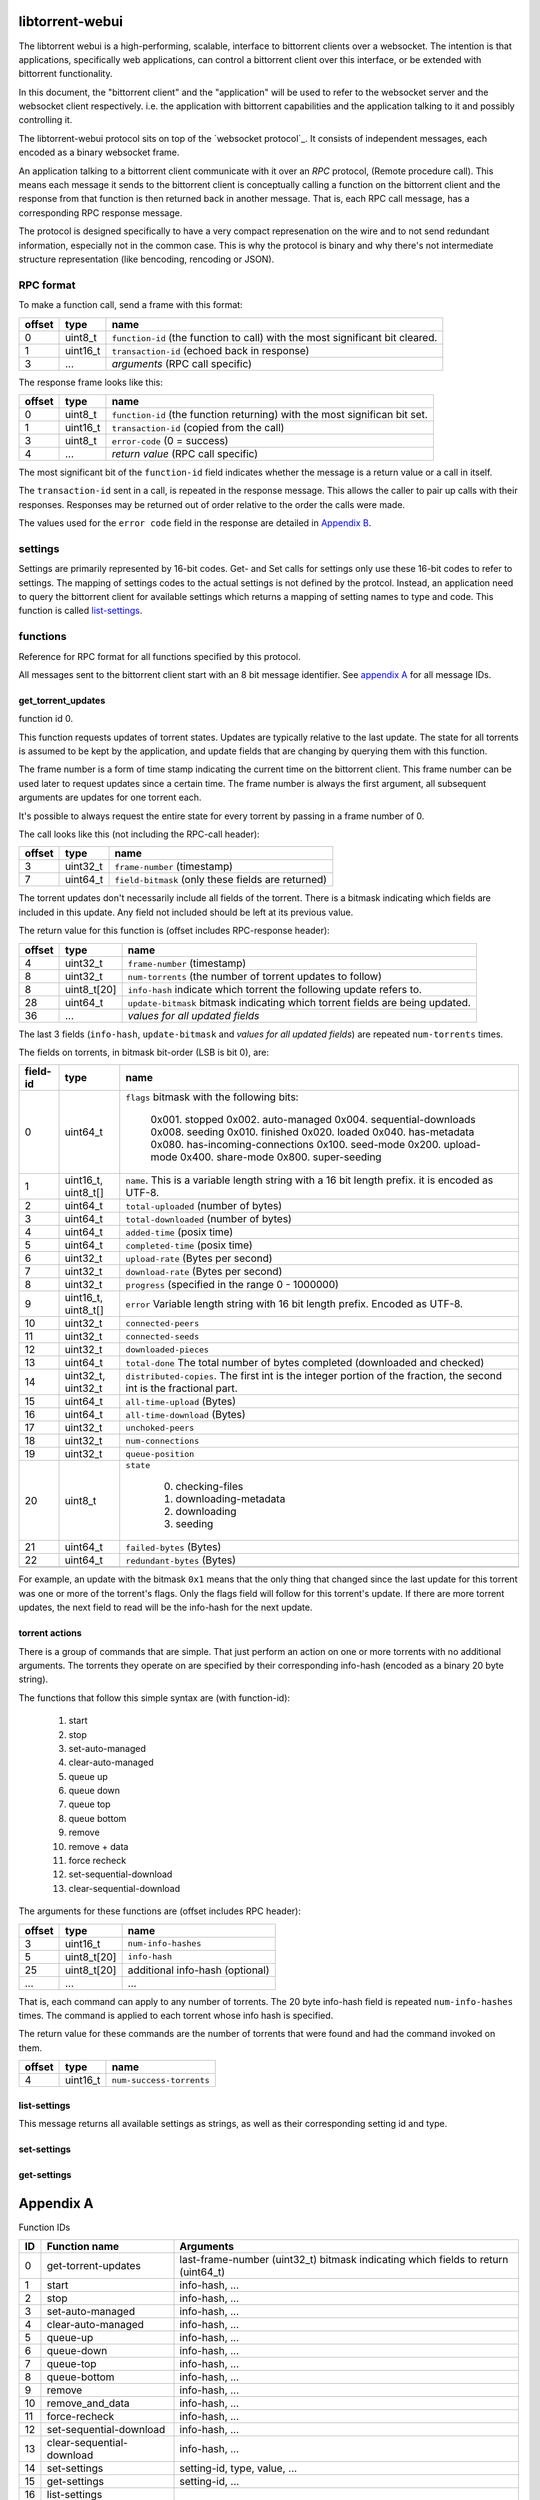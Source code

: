libtorrent-webui
================

The libtorrent webui is a high-performing, scalable, interface to bittorrent clients
over a websocket. The intention is that applications, specifically web applications,
can control a bittorrent client over this interface, or be extended with bittorrent
functionality.

In this document, the "bittorrent client" and the "application" will be used to refer
to the websocket server and the websocket client respectively. i.e. the application
with bittorrent capabilities and the application talking to it and possibly controlling
it.

The libtorrent-webui protocol sits on top of the `websocket protocol`_. It consists
of independent messages, each encoded as a binary websocket frame.

An application talking to a bittorrent client communicate with it over an *RPC* protocol,
(Remote procedure call). This means each message it sends to the bittorrent client is
conceptually calling a function on the bittorrent client and the response from that
function is then returned back in another message. That is, each RPC call message, has
a corresponding RPC response message.

The protocol is designed specifically to have a very compact represenation on the wire
and to not send redundant information, especially not in the common case. This is why
the protocol is binary and why there's not intermediate structure representation (like
bencoding, rencoding or JSON).

RPC format
----------

To make a function call, send a frame with this format:

+----------+--------------------+-------------------------------------------+
| offset   | type               | name                                      |
+==========+====================+===========================================+
| 0        | uint8_t            | ``function-id`` (the function to call)    |
|          |                    | with the most significant bit cleared.    |
+----------+--------------------+-------------------------------------------+
| 1        | uint16_t           | ``transaction-id`` (echoed back in        |
|          |                    | response)                                 |
+----------+--------------------+-------------------------------------------+
| 3        | ...                | *arguments* (RPC call specific)           |
+----------+--------------------+-------------------------------------------+

The response frame looks like this:

+----------+--------------------+-------------------------------------------+
| offset   | type               | name                                      |
+==========+====================+===========================================+
| 0        | uint8_t            | ``function-id`` (the function returning)  |
|          |                    | with the most significan bit set.         |
+----------+--------------------+-------------------------------------------+
| 1        | uint16_t           | ``transaction-id`` (copied from the call) |
+----------+--------------------+-------------------------------------------+
| 3        | uint8_t            | ``error-code`` (0 = success)              |
+----------+--------------------+-------------------------------------------+
| 4        | ...                | *return value* (RPC call specific)        |
+----------+--------------------+-------------------------------------------+

The most significant bit of the ``function-id`` field indicates whether the message
is a return value or a call in itself.

The ``transaction-id`` sent in a call, is repeated in the response message. This
allows the caller to pair up calls with their responses. Responses may
be returned out of order relative to the order the calls were made.

The values used for the ``error code`` field in the response are detailed in
`Appendix B`_.

settings
--------

Settings are primarily represented by 16-bit codes. Get- and Set calls for
settings only use these 16-bit codes to refer to settings. The mapping of
settings codes to the actual settings is not defined by the protcol. Instead,
an application need to query the bittorrent client for available settings
which returns a mapping of setting names to type and code. This function
is called `list-settings`_.

functions
---------

Reference for RPC format for all functions specified by this protocol.

All messages sent to the bittorrent client start with an 8 bit message identifier.
See `appendix A`_ for all message IDs.

get_torrent_updates
...................

function id 0.

This function requests updates of torrent states. Updates are typically relative
to the last update. The state for all torrents is assumed to be kept by the
application, and update fields that are changing by querying them with this function.

The frame number is a form of time stamp indicating the current time on the bittorrent
client. This frame number can be used later to request updates since a certain time.
The frame number is always the first argument, all subsequent arguments are updates for
one torrent each.

It's possible to always request the entire state for every torrent by passing in
a frame number of 0.

The call looks like this (not including the RPC-call header):

+----------+--------------------+-------------------------------------------+
| offset   | type               | name                                      |
+==========+====================+===========================================+
| 3        | uint32_t           | ``frame-number`` (timestamp)              |
+----------+--------------------+-------------------------------------------+
| 7        | uint64_t           | ``field-bitmask`` (only these fields are  |
|          |                    | returned)                                 |
+----------+--------------------+-------------------------------------------+

The torrent updates don't necessarily include all fields of the torrent. There is
a bitmask indicating which fields are included in this update. Any field not
included should be left at its previous value.

The return value for this function is (offset includes RPC-response header):

+----------+--------------------+-------------------------------------------+
| offset   | type               | name                                      |
+==========+====================+===========================================+
| 4        | uint32_t           | ``frame-number`` (timestamp)              |
+----------+--------------------+-------------------------------------------+
| 8        | uint32_t           | ``num-torrents`` (the number of torrent   |
|          |                    | updates to follow)                        |
+----------+--------------------+-------------------------------------------+
| 8        | uint8_t[20]        | ``info-hash`` indicate which torrent      |
|          |                    | the following update refers to.           |
+----------+--------------------+-------------------------------------------+
| 28       | uint64_t           | ``update-bitmask`` bitmask indicating     |
|          |                    | which torrent fields are being updated.   |
+----------+--------------------+-------------------------------------------+
| 36       | ...                | *values for all updated fields*           |
+----------+--------------------+-------------------------------------------+

The last 3 fields (``info-hash``, ``update-bitmask`` and
*values for all updated fields*) are repeated ``num-torrents`` times.

The fields on torrents, in bitmask bit-order (LSB is bit 0), are:

+----------+---------------------+------------------------------------------+
| field-id | type                | name                                     |
+==========+=====================+==========================================+
| 0        | uint64_t            | ``flags`` bitmask with the following     |
|          |                     | bits:                                    |
|          |                     |                                          |
|          |                     |    0x001. stopped                        |
|          |                     |    0x002. auto-managed                   |
|          |                     |    0x004. sequential-downloads           |
|          |                     |    0x008. seeding                        |
|          |                     |    0x010. finished                       |
|          |                     |    0x020. loaded                         |
|          |                     |    0x040. has-metadata                   |
|          |                     |    0x080. has-incoming-connections       |
|          |                     |    0x100. seed-mode                      |
|          |                     |    0x200. upload-mode                    |
|          |                     |    0x400. share-mode                     |
|          |                     |    0x800. super-seeding                  |
|          |                     |                                          |
+----------+---------------------+------------------------------------------+
| 1        | uint16_t, uint8_t[] | ``name``. This is a variable length      |
|          |                     | string with a 16 bit length prefix.      |
|          |                     | it is encoded as UTF-8.                  |
+----------+---------------------+------------------------------------------+
| 2        | uint64_t            | ``total-uploaded`` (number of bytes)     |
+----------+---------------------+------------------------------------------+
| 3        | uint64_t            | ``total-downloaded`` (number of bytes)   |
+----------+---------------------+------------------------------------------+
| 4        | uint64_t            | ``added-time`` (posix time)              |
+----------+---------------------+------------------------------------------+
| 5        | uint64_t            | ``completed-time`` (posix time)          |
+----------+---------------------+------------------------------------------+
| 6        | uint32_t            | ``upload-rate`` (Bytes per second)       |
+----------+---------------------+------------------------------------------+
| 7        | uint32_t            | ``download-rate`` (Bytes per second)     |
+----------+---------------------+------------------------------------------+
| 8        | uint32_t            | ``progress`` (specified in the range     |
|          |                     | 0 - 1000000)                             |
+----------+---------------------+------------------------------------------+
| 9        | uint16_t, uint8_t[] | ``error`` Variable length string with 16 |
|          |                     | bit length prefix. Encoded as UTF-8.     |
+----------+---------------------+------------------------------------------+
| 10       | uint32_t            | ``connected-peers``                      |
+----------+---------------------+------------------------------------------+
| 11       | uint32_t            | ``connected-seeds``                      |
+----------+---------------------+------------------------------------------+
| 12       | uint32_t            | ``downloaded-pieces``                    |
+----------+---------------------+------------------------------------------+
| 13       | uint64_t            | ``total-done`` The total number of bytes |
|          |                     | completed (downloaded and checked)       |
+----------+---------------------+------------------------------------------+
| 14       | uint32_t, uint32_t  | ``distributed-copies``. The first int    |
|          |                     | is the integer portion of the fraction,  |
|          |                     | the second int is the fractional part.   |
+----------+---------------------+------------------------------------------+
| 15       | uint64_t            | ``all-time-upload`` (Bytes)              |
+----------+---------------------+------------------------------------------+
| 16       | uint64_t            | ``all-time-download`` (Bytes)            |
+----------+---------------------+------------------------------------------+
| 17       | uint32_t            | ``unchoked-peers``                       |
+----------+---------------------+------------------------------------------+
| 18       | uint32_t            | ``num-connections``                      |
+----------+---------------------+------------------------------------------+
| 19       | uint32_t            | ``queue-position``                       |
+----------+---------------------+------------------------------------------+
| 20       | uint8_t             | ``state``                                |
|          |                     |                                          |
|          |                     |    0. checking-files                     |
|          |                     |    1. downloading-metadata               |
|          |                     |    2. downloading                        |
|          |                     |    3. seeding                            |
|          |                     |                                          |
+----------+---------------------+------------------------------------------+
| 21       | uint64_t            | ``failed-bytes`` (Bytes)                 |
+----------+---------------------+------------------------------------------+
| 22       | uint64_t            | ``redundant-bytes`` (Bytes)              |
+----------+---------------------+------------------------------------------+
|          |                     |                                          |
+----------+---------------------+------------------------------------------+

For example, an update with the bitmask ``0x1`` means that the only thing that
changed since the last update for this torrent was one or more of the torrent's
flags. Only the flags field will follow for this torrent's update. If there are
more torrent updates, the next field to read will be the info-hash for the next
update.

torrent actions
...............

There is a group of commands that are simple. That just perform an action on one
or more torrents with no additional arguments. The torrents they operate on are
specified by their corresponding info-hash (encoded as a binary 20 byte string).

The functions that follow this simple syntax are (with function-id):

	1. start
	2. stop
	3. set-auto-managed
	4. clear-auto-managed
	5. queue up
	6. queue down
	7. queue top
	8. queue bottom
	9. remove
	10. remove + data
	11. force recheck
	12. set-sequential-download
	13. clear-sequential-download

The arguments for these functions are (offset includes RPC header):

+----------+--------------------+-----------------------------------------+
| offset   | type               | name                                    |
+==========+====================+=========================================+
| 3        | uint16_t           | ``num-info-hashes``                     |
+----------+--------------------+-----------------------------------------+
| 5        | uint8_t[20]        | ``info-hash``                           |
+----------+--------------------+-----------------------------------------+
| 25       | uint8_t[20]        | additional info-hash (optional)         |
+----------+--------------------+-----------------------------------------+
| ...      | ...                | ...                                     |
+----------+--------------------+-----------------------------------------+

That is, each command can apply to any number of torrents. The 20 byte info-hash
field is repeated ``num-info-hashes`` times. The command is applied to each
torrent whose info hash is specified.

The return value for these commands are the number of torrents that were found
and had the command invoked on them.

+----------+--------------------+-----------------------------------------+
| offset   | type               | name                                    |
+==========+====================+=========================================+
| 4        | uint16_t           | ``num-success-torrents``                |
+----------+--------------------+-----------------------------------------+


list-settings
.............

This message returns all available settings as strings, as well as their
corresponding setting id and type.

set-settings
............

get-settings
............

Appendix A
==========

Function IDs

+-----+---------------------------+-----------------------------------------+
| ID  | Function name             | Arguments                               |
+=====+===========================+=========================================+
|   0 | get-torrent-updates       | last-frame-number (uint32_t)            |
|     |                           | bitmask indicating which fields to      |
|     |                           | return (uint64_t)                       |
+-----+---------------------------+-----------------------------------------+
|   1 | start                     | info-hash, ...                          |
+-----+---------------------------+-----------------------------------------+
|   2 | stop                      | info-hash, ...                          |
+-----+---------------------------+-----------------------------------------+
|   3 | set-auto-managed          | info-hash, ...                          |
+-----+---------------------------+-----------------------------------------+
|   4 | clear-auto-managed        | info-hash, ...                          |
+-----+---------------------------+-----------------------------------------+
|   5 | queue-up                  | info-hash, ...                          |
+-----+---------------------------+-----------------------------------------+
|   6 | queue-down                | info-hash, ...                          |
+-----+---------------------------+-----------------------------------------+
|   7 | queue-top                 | info-hash, ...                          |
+-----+---------------------------+-----------------------------------------+
|   8 | queue-bottom              | info-hash, ...                          |
+-----+---------------------------+-----------------------------------------+
|   9 | remove                    | info-hash, ...                          |
+-----+---------------------------+-----------------------------------------+
|  10 | remove_and_data           | info-hash, ...                          |
+-----+---------------------------+-----------------------------------------+
|  11 | force-recheck             | info-hash, ...                          |
+-----+---------------------------+-----------------------------------------+
|  12 | set-sequential-download   | info-hash, ...                          |
+-----+---------------------------+-----------------------------------------+
|  13 | clear-sequential-download | info-hash, ...                          |
+-----+---------------------------+-----------------------------------------+
|  14 | set-settings              | setting-id, type, value, ...            |
+-----+---------------------------+-----------------------------------------+
|  15 | get-settings              | setting-id, ...                         |
+-----+---------------------------+-----------------------------------------+
|  16 | list-settings             |                                         |
+-----+---------------------------+-----------------------------------------+

Appendix B
==========

Error codes used in RPC response messages.

+------+------------------------------------------------+
| code | meaning                                        |
+======+================================================+
|    0 | no error                                       |
+------+------------------------------------------------+
|    1 | no such function                               |
+------+------------------------------------------------+
|    2 | invalid number of arguments for function       |
+------+------------------------------------------------+
|    3 | invalid argument type for function             |
+------+------------------------------------------------+
|    4 | invalid argument (correct type, but outside    |
|      | of valid domain)                               |
+------+------------------------------------------------+

